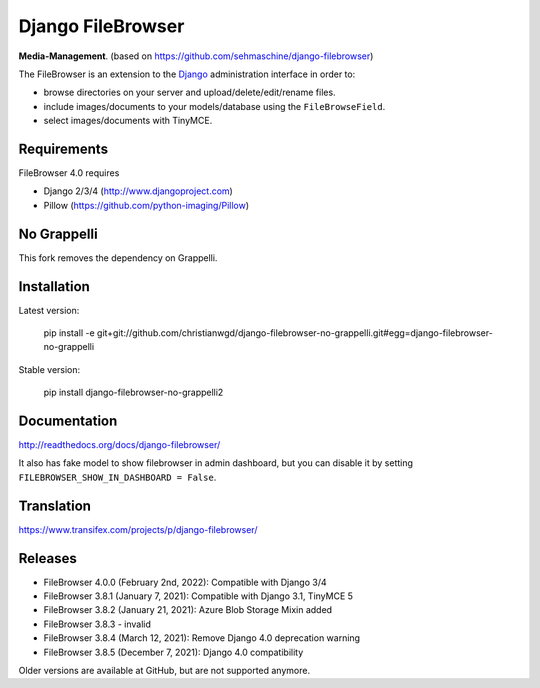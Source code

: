 Django FileBrowser
==================
.. image:: https://img.shields.io/pypi/v/django-filebrowser-no-grappelli2.svg
    :target: https://pypi.python.org/pypi/django-filebrowser-no-grappelli2

.. image:: https://img.shields.io/pypi/l/django-filebrowser-no-grappelli2.svg
    :target: https://pypi.python.org/pypi/django-filebrowser-no-grappelli2

.. image:: https://img.shields.io/pypi/dm/django-filebrowser-no-grappelli2
    :alt: PyPI - Downloads
    :target: https://pypi.python.org/pypi/django-filebrowser-no-grappelli2

**Media-Management**. (based on https://github.com/sehmaschine/django-filebrowser)

The FileBrowser is an extension to the `Django <http://www.djangoproject.com>`_ administration interface in order to:

* browse directories on your server and upload/delete/edit/rename files.
* include images/documents to your models/database using the ``FileBrowseField``.
* select images/documents with TinyMCE.

Requirements
------------

FileBrowser 4.0 requires

* Django 2/3/4 (http://www.djangoproject.com)
* Pillow (https://github.com/python-imaging/Pillow)

No Grappelli
------------

This fork removes the dependency on Grappelli.

.. figure:: docs/_static/Screenshot.png
   :scale: 50 %
   :alt: django filebrowser no grappelli

Installation
------------

Latest version:

    pip install -e git+git://github.com/christianwgd/django-filebrowser-no-grappelli.git#egg=django-filebrowser-no-grappelli

Stable version:

    pip install django-filebrowser-no-grappelli2

Documentation
-------------

http://readthedocs.org/docs/django-filebrowser/

It also has fake model to show filebrowser in admin dashboard, but you can disable it by setting ``FILEBROWSER_SHOW_IN_DASHBOARD = False``.

Translation
-----------

https://www.transifex.com/projects/p/django-filebrowser/

Releases
--------

* FileBrowser 4.0.0 (February 2nd, 2022): Compatible with Django 3/4
* FileBrowser 3.8.1 (January 7, 2021): Compatible with Django 3.1, TinyMCE 5
* FileBrowser 3.8.2 (January 21, 2021): Azure Blob Storage Mixin added
* FileBrowser 3.8.3 - invalid
* FileBrowser 3.8.4 (March 12, 2021): Remove Django 4.0 deprecation warning
* FileBrowser 3.8.5 (December 7, 2021): Django 4.0 compatibility

Older versions are available at GitHub, but are not supported anymore.
